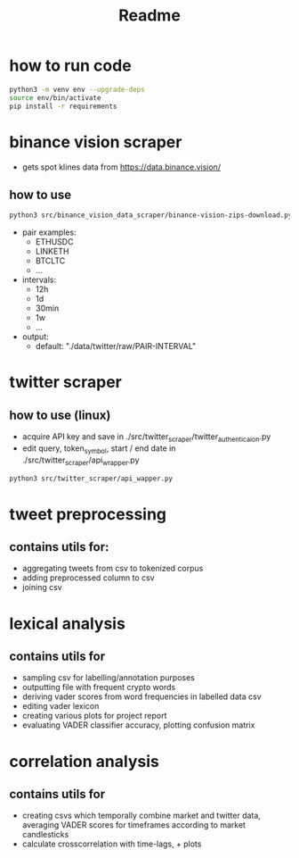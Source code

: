 #+TITLE: Readme

* how to run code
#+BEGIN_SRC sh
 python3 -m venv env --upgrade-deps
 source env/bin/activate
 pip install -r requirements
#+END_SRC

* binance vision scraper
- gets spot klines data from https://data.binance.vision/

** how to use
#+BEGIN_SRC sh
python3 src/binance_vision_data_scraper/binance-vision-zips-download.py --pair ETHUSDC --interval 12h --output "/path/to/dir"
#+END_SRC

- pair examples:
  - ETHUSDC
  - LINKETH
  - BTCLTC
  - ...
- intervals:
  - 12h
  - 1d
  - 30min
  - 1w
  - ...
- output:
  - default: "./data/twitter/raw/PAIR-INTERVAL"

* twitter scraper
** how to use (linux)
- acquire API key and save in ./src/twitter_scraper/twitter_authenticaion.py
- edit query, token_symbol, start / end date in ./src/twitter_scraper/api_wrapper.py
#+BEGIN_SRC sh
python3 src/twitter_scraper/api_wapper.py
#+END_SRC

* tweet preprocessing
** contains utils for:
- aggregating tweets from csv to tokenized corpus
- adding preprocessed column to csv
- joining csv

*  lexical analysis
** contains utils for
- sampling csv for labelling/annotation purposes
- outputting file with frequent crypto words
- deriving vader scores from word frequencies in labelled data csv
- editing vader lexicon
- creating various plots for project report
- evaluating VADER classifier accuracy, plotting confusion matrix

* correlation analysis
** contains utils for
- creating csvs which temporally combine market and twitter data, averaging VADER scores for timeframes according to market candlesticks
- calculate crosscorrelation with time-lags, + plots
